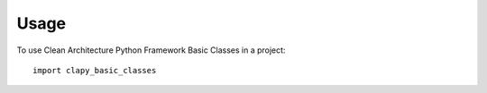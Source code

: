 =====
Usage
=====

To use Clean Architecture Python Framework Basic Classes in a project::

    import clapy_basic_classes
